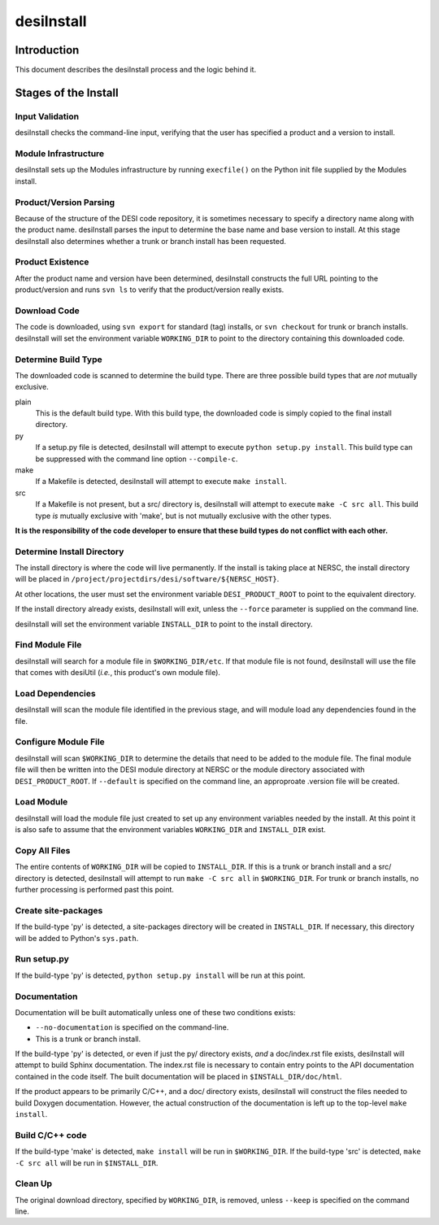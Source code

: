 ===========
desiInstall
===========

Introduction
============

This document describes the desiInstall process and the logic behind it.

Stages of the Install
=====================

Input Validation
----------------

desiInstall checks the command-line input, verifying that the user has
specified a product and a version to install.

Module Infrastructure
---------------------

desiInstall sets up the Modules infrastructure by running ``execfile()`` on
the Python init file supplied by the Modules install.

Product/Version Parsing
-----------------------

Because of the structure of the DESI code repository, it is sometimes necessary
to specify a directory name along with the product name.  desiInstall parses
the input to determine the base name and base version to install.  At this
stage desiInstall also determines whether a trunk or branch install has
been requested.

Product Existence
-----------------

After the product name and version have been determined, desiInstall
constructs the full URL pointing to the product/version and runs ``svn ls`` to
verify that the product/version really exists.

Download Code
-------------

The code is downloaded, using ``svn export`` for standard (tag) installs, or
``svn checkout`` for trunk or branch installs.  desiInstall will set the
environment variable ``WORKING_DIR`` to point to the directory containing
this downloaded code.

Determine Build Type
--------------------

The downloaded code is scanned to determine the build type.  There are three
possible build types that are *not* mutually exclusive.

plain
    This is the default build type.  With this build type, the downloaded code
    is simply copied to the final install directory.
py
    If a setup.py file is detected, desiInstall will attempt to execute
    ``python setup.py install``.  This build type can be suppressed with the
    command line option ``--compile-c``.
make
    If a Makefile is detected, desiInstall will attempt to execute
    ``make install``.
src
    If a Makefile is not present, but a src/ directory is,
    desiInstall will attempt to execute ``make -C src all``.  This build type
    *is* mutually exclusive with 'make', but is not mutually exclusive with
    the other types.

**It is the responsibility of the code developer to ensure that these
build types do not conflict with each other.**

Determine Install Directory
---------------------------

The install directory is where the code will live permanently.  If the
install is taking place at NERSC, the install directory will be placed in
``/project/projectdirs/desi/software/${NERSC_HOST}``.

At other locations, the user must set the environment variable
``DESI_PRODUCT_ROOT`` to point to the equivalent directory.

If the install directory already exists, desiInstall will exit, unless the
``--force`` parameter is supplied on the command line.

desiInstall will set the environment variable ``INSTALL_DIR`` to point to the
install directory.

Find Module File
----------------

desiInstall will search for a module file in ``$WORKING_DIR/etc``.  If that
module file is not found, desiInstall will use the file that comes with
desiUtil (*i.e.*, this product's own module file).

Load Dependencies
-----------------

desiInstall will scan the module file identified in the previous stage, and
will module load any dependencies found in the file.

Configure Module File
---------------------

desiInstall will scan ``$WORKING_DIR`` to determine the details that need
to be added to the module file.  The final module file will then be written
into the DESI module directory at NERSC or the module directory associated
with ``DESI_PRODUCT_ROOT``.  If ``--default`` is specified on the command
line, an approproate .version file will be created.

Load Module
-----------

desiInstall will load the module file just created to set up any environment
variables needed by the install.  At this point it is also safe to assume that
the environment variables ``WORKING_DIR`` and ``INSTALL_DIR`` exist.

Copy All Files
--------------

The entire contents of ``WORKING_DIR`` will be copied to ``INSTALL_DIR``.
If this is a trunk or branch install and a src/ directory is detected,
desiInstall will attempt to run ``make -C src all`` in ``$WORKING_DIR``.
For trunk or branch installs, no further processing is performed past this
point.

Create site-packages
--------------------

If the build-type 'py' is detected, a site-packages directory will be
created in ``INSTALL_DIR``.  If necessary, this directory will be
added to Python's ``sys.path``.

Run setup.py
------------

If the build-type 'py' is detected, ``python setup.py install`` will be run
at this point.

Documentation
-------------

Documentation will be built automatically unless one of these two conditions
exists:

* ``--no-documentation`` is specified on the command-line.
* This is a trunk or branch install.

If the build-type 'py' is detected, or even if just the py/ directory exists,
*and* a doc/index.rst file exists, desiInstall will attempt to build Sphinx
documentation.  The index.rst file is necessary to contain entry points to the
API documentation contained in the code itself.  The built documentation will
be placed in ``$INSTALL_DIR/doc/html``.

If the product appears to be primarily C/C++, and a doc/ directory exists,
desiInstall will construct the files needed to build Doxygen documentation.
However, the actual construction of the documentation is left up to the
top-level ``make install``.

Build C/C++ code
----------------

If the build-type 'make' is detected, ``make install`` will be run in
``$WORKING_DIR``.  If the build-type 'src' is detected, ``make -C src all``
will be run in ``$INSTALL_DIR``.

Clean Up
--------

The original download directory, specified by ``WORKING_DIR``, is removed,
unless ``--keep`` is specified on the command line.
